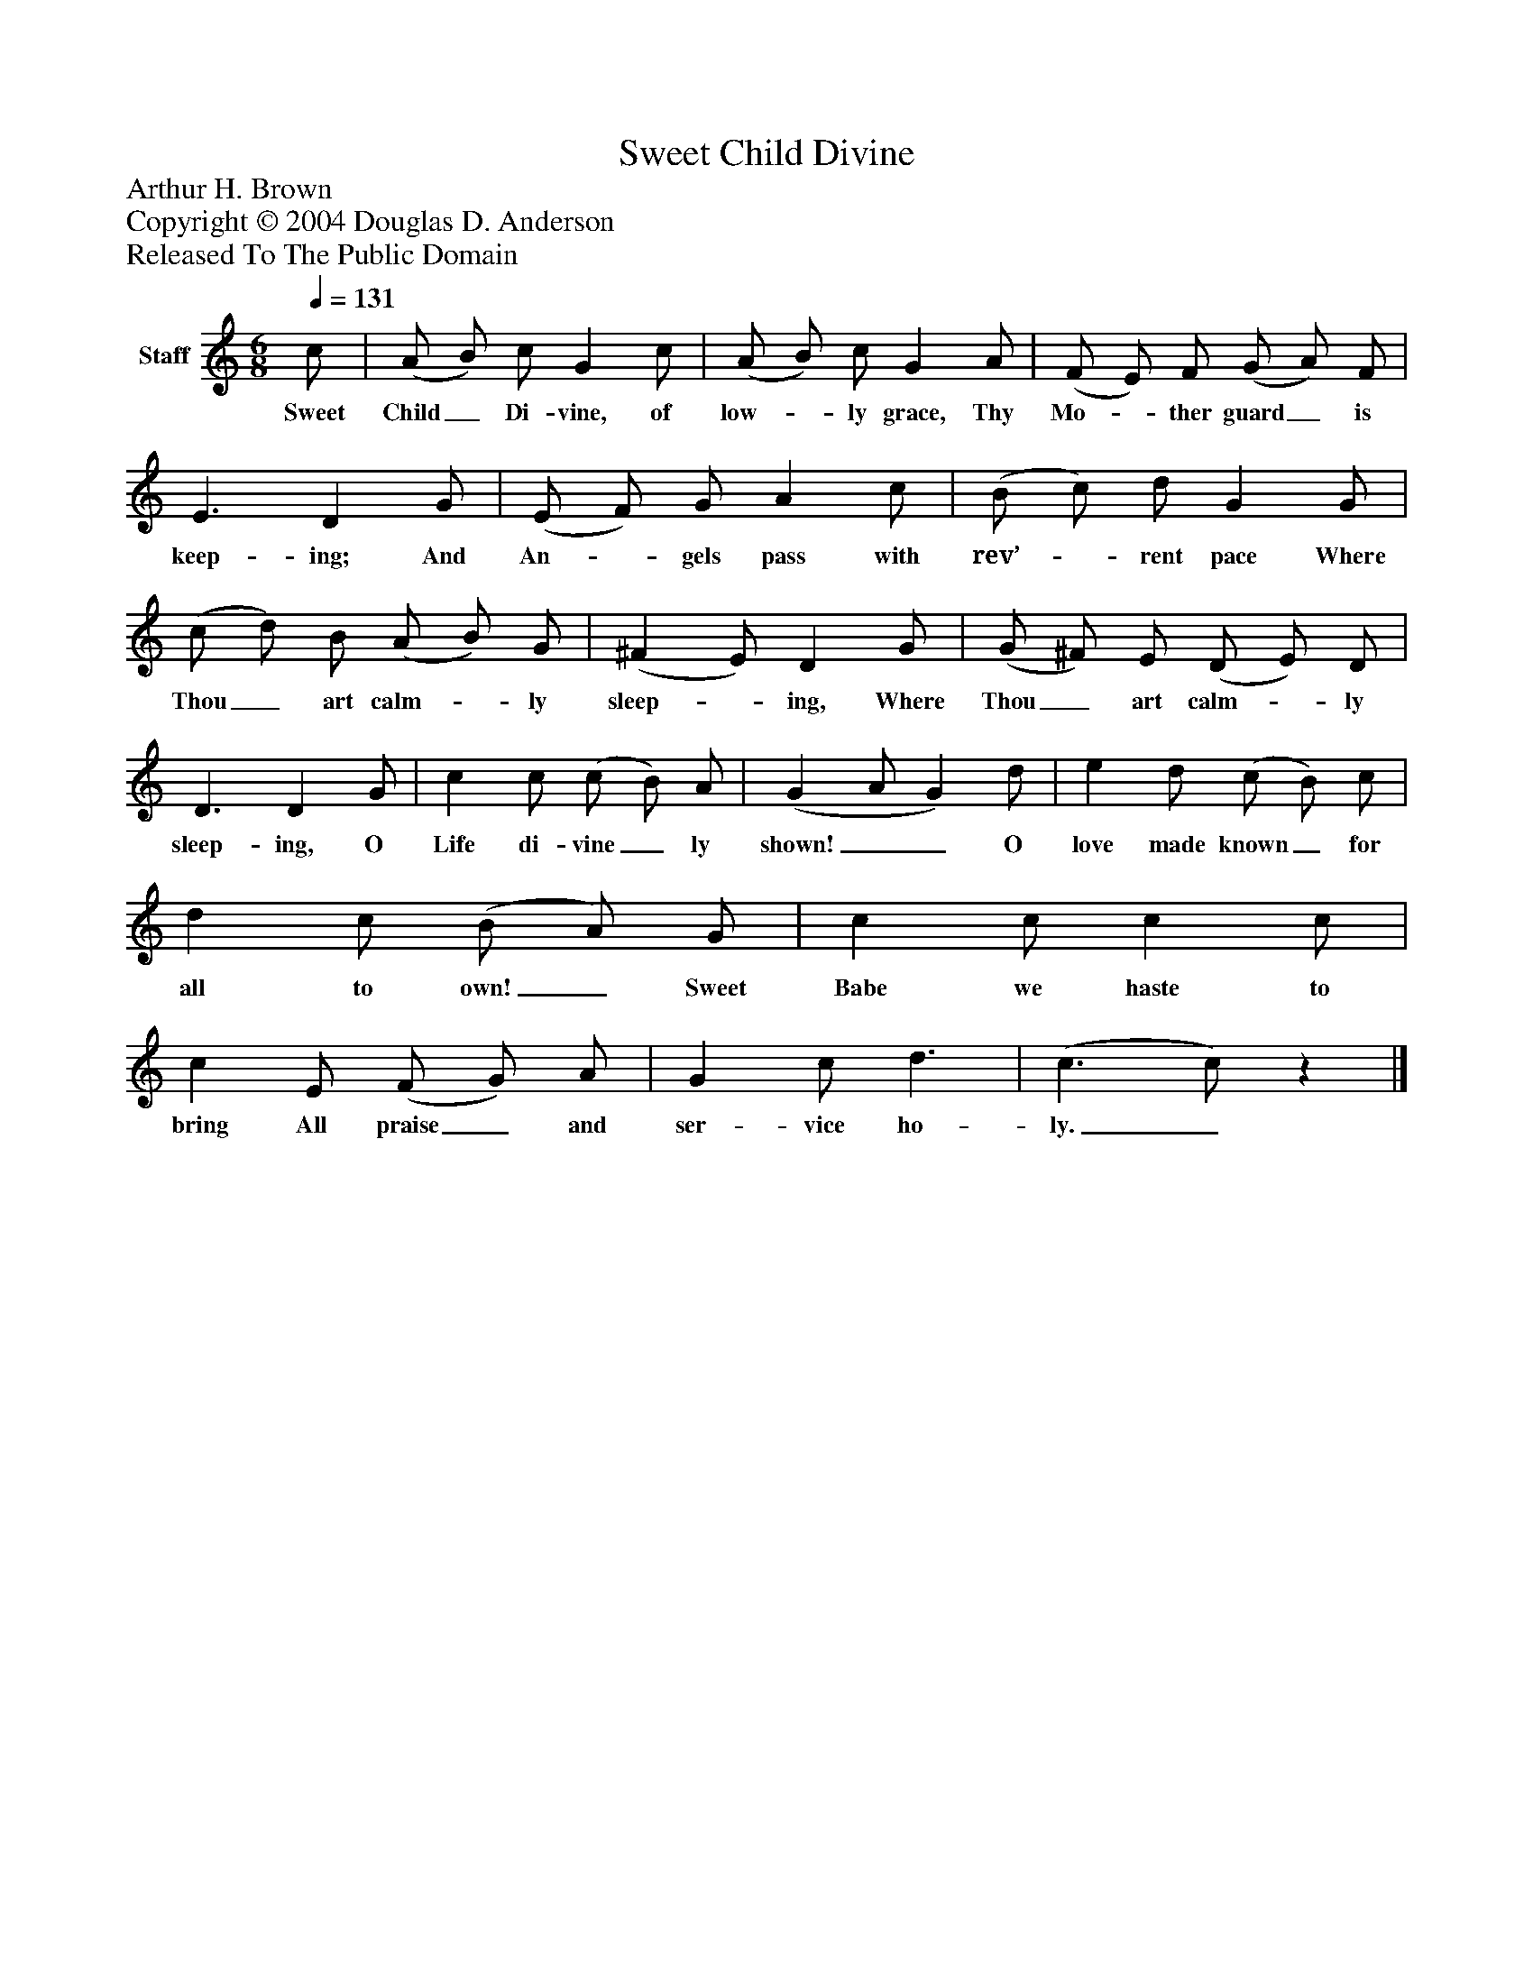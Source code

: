 %%abc-creator mxml2abc 1.4
%%abc-version 2.0
%%continueall true
%%titletrim true
%%titleformat A-1 T C1, Z-1, S-1
X: 0
T: Sweet Child Divine
Z: Arthur H. Brown
Z: Copyright © 2004 Douglas D. Anderson
Z: Released To The Public Domain
L: 1/4
M: 6/8
Q: 1/4=131
V: P1 name="Staff"
%%MIDI program 1 19
K: C
[V: P1]  c/ | (A/ B/) c/ G c/ | (A/ B/) c/ G A/ | (F/ E/) F/ (G/ A/) F/ | E3/ D G/ | (E/ F/) G/ A c/ | (B/ c/) d/ G G/ | (c/ d/) B/ (A/ B/) G/ | (^F E/) D G/ | (G/ ^F/) E/ (D/ E/) D/ | D3/ D G/ | c c/ (c/ B/) A/ | (G A/ G) d/ | e d/ (c/ B/) c/ | d c/ (B/ A/) G/ | c c/ c c/ | c E/ (F/ G/) A/ | G c/ d3/ | (c3/ c/)z|]
w: Sweet Child_ Di- vine, of low-_ ly grace, Thy Mo-_ ther guard_ is keep- ing; And An-_ gels pass with rev’-_ rent pace Where Thou_ art calm-_ ly sleep-_ ing, Where Thou_ art calm-_ ly sleep- ing, O Life di- vine_ ly shown!__ O love made known_ for all to own!_ Sweet Babe we haste to bring All praise_ and ser- vice ho- ly._

